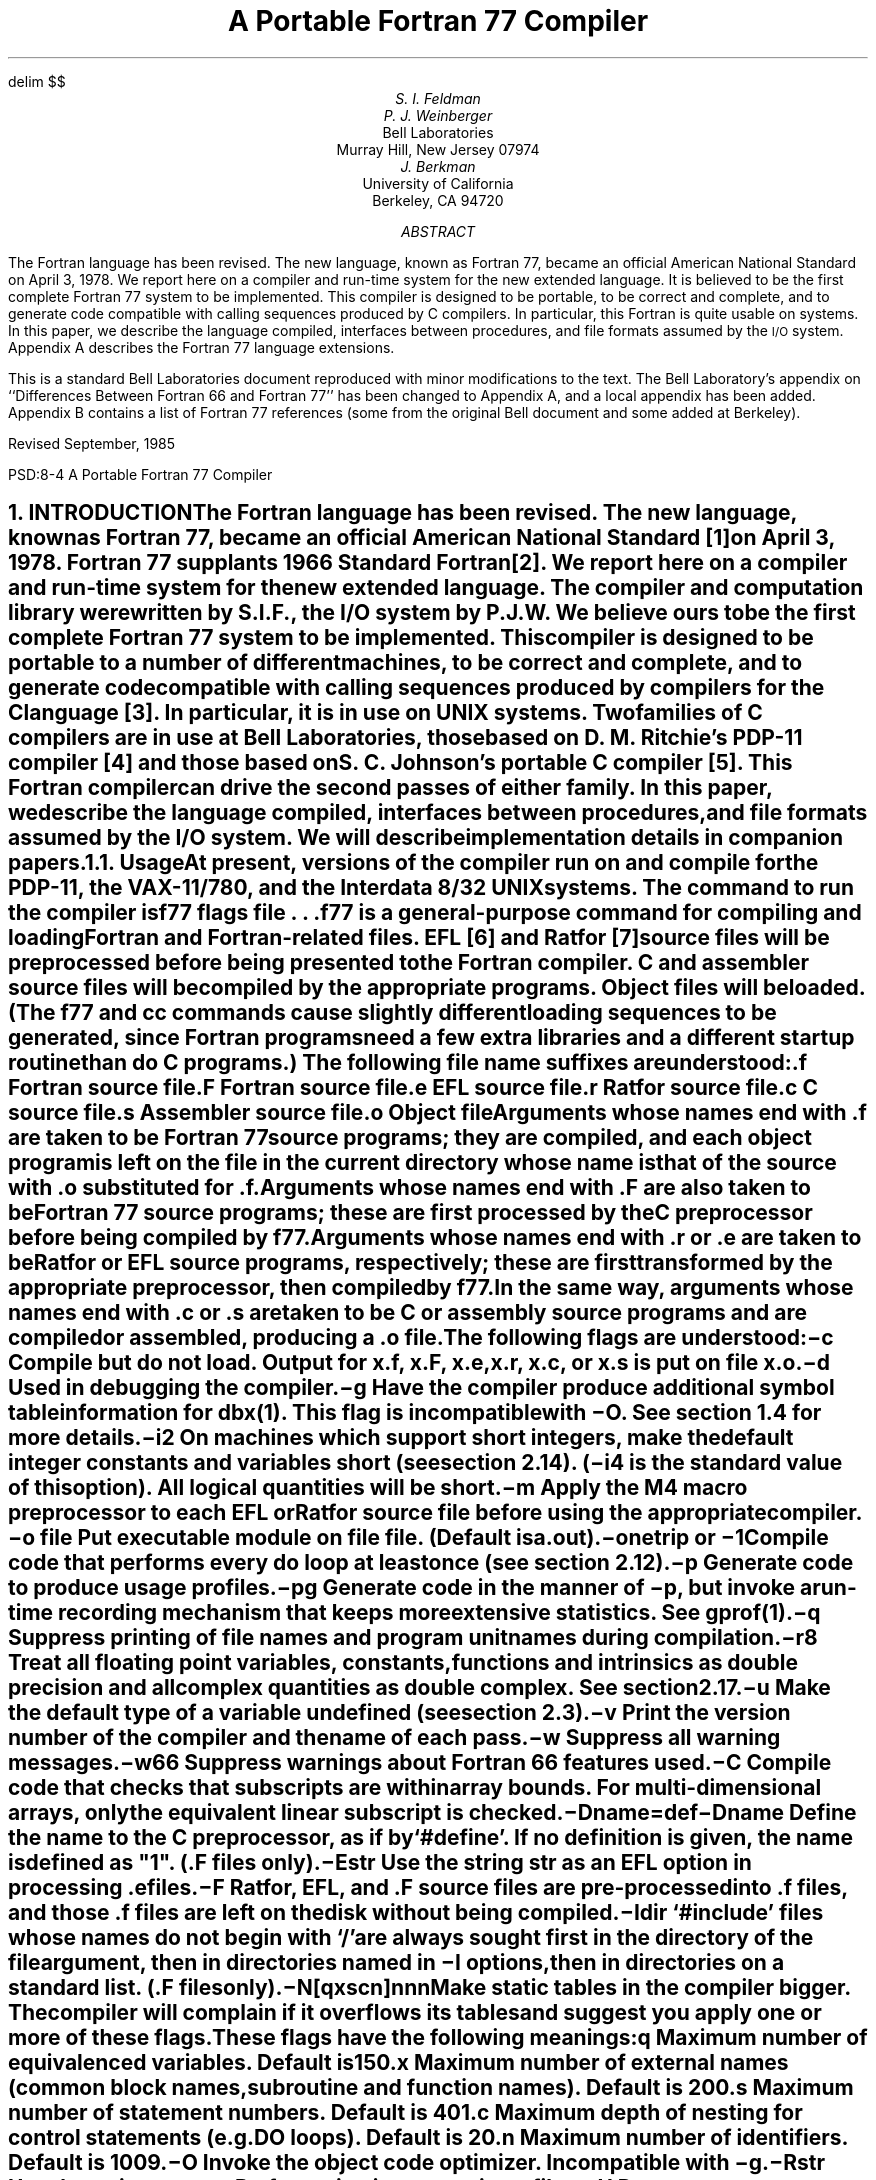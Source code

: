 .\" Copyright (c) 1985 The Regents of the University of California.
.\" All rights reserved.
.\"
.\" %sccs.include.redist.man%
.\"
.\"	@(#)f77.ms	5.7 (Berkeley) %G%
.\"
.rm CM
.hw name-list
.de XX
.ne 3
.sp .3
.ti -0.8i
.ta 0.8i
\\$1	\c
..
.\"
.\"	Nh macro - same as NH but also saves heading for table of contents
.\"	Nh usage: Nh level string, e.g.:  .Nh 2 "Short Integers"
.de Nh
.NH \\$1
\\$2
.XS
.if '2'\\$1' .ti .25i
.if '3'\\$1' .ti .5i
\\*(SN \\$2
.XE
.IP
..
.EQ
delim $$
.EN
.ND ""
.\".RP
.TL
A Portable Fortran 77 Compiler
.AU
S. I. Feldman
.AU
P. J. Weinberger
.AI
Bell Laboratories
Murray Hill, New Jersey 07974
.AU
J. Berkman
.AI
University of California
Berkeley, CA 94720
.AB
The Fortran language has been revised.
The new language, known as\p
Fortran 77,
became an official American National Standard on April 3, 1978.
We report here on a compiler and run-time system for the new extended language.
It is believed to be the first complete Fortran 77 system to be implemented.
This compiler is designed to be portable,
to be correct and complete,
and to generate code compatible with calling sequences produced by C compilers.
In particular, this Fortran is quite usable on
.UX
systems.
In this paper, we describe the language compiled,
interfaces between procedures,
and file formats assumed by the \s-1I/O\s0 system.
Appendix A describes the Fortran 77 language extensions.
.PP
This is a standard Bell Laboratories
document reproduced with minor modifications
to the text.
The Bell Laboratory's appendix
on ``Differences Between Fortran 66 and Fortran 77''
has been changed to Appendix A,
and a local appendix has been added.
Appendix B contains
a list of Fortran 77 references
(some from the original Bell document
and some added at Berkeley).
.sp 2
.LP
Revised September, 1985
.AE
.LP
.CS 9 10 19 0 0 8
.\" the Table of Contents uses pages 2 and 3,
.\" hence the document begins at page 4.
.pn 4
.EH 'PSD:8-%''A Portable Fortran 77 Compiler'
.OH 'A Portable Fortran 77 Compiler''PSD:8-%'
.bp
.NH 0
INTRODUCTION
.XS
\*(SN Introduction
.XE
.LP
The Fortran language has been revised.
The new language, known as Fortran 77,
became an official American National Standard [1] on April 3, 1978.
Fortran 77 supplants 1966 Standard Fortran [2].
We report here on a compiler and run-time system for the new extended language.
The compiler and computation library were written by S.I.F., the \s-1I/O\s0 system by P.J.W.
We believe ours to be the first complete Fortran 77 system to be implemented.
This compiler is designed to be portable to a number of different machines,
to be correct and complete,
and to generate code compatible with calling sequences produced
by compilers for the C language [3].
In particular,
it is in use on
\s-1UNIX\s0
systems.
Two families of C compilers are in use at Bell Laboratories,
those based on D. M. Ritchie's \s-1PDP-11\s0 compiler [4]
and those based on S. C. Johnson's portable C compiler [5].
This Fortran compiler can drive the second passes of either family.
In this paper, we describe the language compiled,
interfaces between procedures,
and file formats assumed by the \s-1I/O\s0 system.
We will describe implementation details in companion papers.
.Nh 2 Usage
At present, versions of the compiler run on and compile
for the \s-1PDP-11\s0,
the \s-1VAX-11/780\s0,
and the Interdata 8/32
\s-1UNIX\s0
systems.
The command to run the compiler is
.DS
f\|77  \fIflags  file . . .\fR
.DE
.B f\|77
is a general-purpose command for compiling and loading Fortran and Fortran-related files.
\s-1EFL\s0 [6] and Ratfor [7] source files will be preprocessed before being presented to the Fortran compiler.
C and assembler source files will be compiled by the appropriate programs.
Object files will be loaded.
(The
.B f\|77
and
.B cc
commands cause slightly different loading sequences to be generated,
since Fortran programs need a few extra libraries and a different startup routine
than do C programs.)
The following file name suffixes are understood:
.DS 
 \f3.f\f1	Fortran source file
 \f3.F\f1	Fortran source file
 \f3.e\f1	\s-1EFL\s0 source file
 \f3.r\f1	Ratfor source file
 \f3.c\f1	C source file
 \f3.s\f1	Assembler source file
 \f3.o\f1	Object file
.DE
.IP
Arguments whose names end with \f3.f\f1 are taken to be
Fortran 77 source programs;
they are compiled, and
each object program is left on the file in the current directory
whose name is that of the source with \f3.o\f1 substituted
for \f3.f\f1.
.IP
Arguments whose names end with \f3.F\f1
are also taken to be Fortran 77 source programs; these are first
processed by the C preprocessor before being compiled by \fBf77\fP.
.IP
Arguments whose names end with \f3.r\f1 or \f3.e\f1
are taken to be Ratfor or \s-1EFL\s0
source programs, respectively; these are first transformed by the
appropriate preprocessor, then compiled by \fBf77\fP.
.IP
In the same way,
arguments whose names end 
with \f3.c\f1 or \f3.s\f1
are taken to be C or assembly source programs
and are compiled or assembled, producing a \f3.o\f1 file.
.IP
The following flags are understood:
.in +0.8i
.XX \(mi\f3c\f1
Compile but do not load.
Output for
.B x.f ,
.B x.F ,
.B x.e ,
.B x.r ,
.B x.c ,
or
.B x.s
is put on file
.B x.o .
.XX \(mi\f3d\f1
Used in debugging the compiler.
.XX \(mi\f3g\f1
Have the compiler produce additional
symbol table information for \fIdbx(1)\fR.
This flag is incompatible with \(mi\f3O\f1.
See section 1.4 for more details.
.XX \(mi\f3i2\f1
On machines which support short integers,
make the default integer constants and variables short
(see section 2.14).
(\fB\(mii4\fR is the standard value of this option).  
All logical quantities will be short.
.XX \(mi\f3m\f1
Apply the M4 macro preprocessor
to each \s-1EFL\s0 or Ratfor source file
before using the appropriate compiler.
.XX "\(mi\f3o\f1 \fIfile\fR"
Put executable module on file
.I file .
(Default is \fBa.out\fR).
.ne 6
.XX \(mi\f3onetrip\f1\ or\ \(mi\f31\f1
.br
Compile code that performs every
.B do
loop at least once
(see section 2.12).
.XX \(mi\f3p\f1
Generate code to produce usage profiles.
.XX \(mi\f3pg\f1
Generate code in the manner of \fB\(mip\fR, but invoke a run-time
recording mechanism that keeps more extensive statistics.
See
.I gprof (1).
.XX \(mi\f3q\f1
Suppress printing of file names and program unit names during compilation.
.XX \(mi\f3r8\f1
Treat all floating point variables,
constants, functions and intrinsics
as double precision and all complex
quantities as double complex.  See section 2.17.
.XX \(mi\f3u\f1
Make the default type of a variable
.B undefined
(see section 2.3).
.XX \(mi\f3v\f1
Print the version number of the compiler and the name of each pass.
.XX \(mi\f3w\f1
Suppress all warning messages.
.XX \(mi\f3w66\f1
Suppress warnings about Fortran 66 features used.
.XX \(mi\f3C\f1
Compile code that checks that subscripts are within array bounds.
For multi-dimensional arrays, only the equivalent linear subscript is
checked.
.XX \(mi\fBD\fP\fIname=def\fR
.XX \(mi\fBD\fP\fIname\fR
Define the
.I name
to the C preprocessor, as if by `#define'. If no definition is given, the name
is defined as "1". (\fB.F\fR files only).
.XX \(mi\f3E\f1\fIstr\fR
Use the string \fIstr\fR as an
\s-1EFL\s0 option in processing \f3.e\f1 files.
.XX \(mi\f3F\f1
Ratfor, \s-1EFL\s0, and \f3.F\f1 source files
are pre-processed into \f3.f\f1 files,
and those \f3.f\f1 files are left on the disk without being compiled.
.XX \(mi\fBI\fP\fIdir\fR
`#include' files whose names do not begin with `/' are always sought
first in the directory of the \fIfile\fR
argument, then in directories named in \fB\(miI\fR
options, then in directories on a standard list. (\fB.F\fR files only).
.XX \(mi\f3N\f1[\fBqxscn\fR]\fInnn\f1
.br
Make static tables in the compiler bigger. The compiler will complain
if it overflows its tables and suggest you apply one or more of these
flags. These flags have the following meanings:
.RS
.IP \fBq\fP
Maximum number of equivalenced variables. Default is 150.
.IP \fBx\fP
Maximum number of external names (common block names, subroutine and
function names). Default is 200.
.IP \fBs\fP
Maximum number of statement numbers. Default is 401.
.IP \fBc\fP
Maximum depth of nesting for control statements (e.g. DO loops). Default is
20.
.IP \fBn\fP
Maximum number of identifiers. Default is 1009.
.RE
.XX \(mi\f3O\f1
Invoke the object code optimizer.
Incompatible with \(mi\f3g\f1.
.XX \(mi\f3R\f1\fIstr\fR
Use the string \fIstr\fR as a Ratfor option
in processing \f3.r\f1 files.
.XX \(mi\f3U\f1
Do not convert upper case letters to lower case.
The default is to convert Fortran programs to lower case
except within character string constants.
.XX \(mi\f3S\f1
Generate assembler output for each source file, but do not assemble it.
Assembler output for a source file
.B x.f ,
.B x.F ,
.B x.e ,
.B x.r ,
or
.B x.c
is put on file
.B x.s .
.in -0.8i
.IP
Other flags,
all library names (arguments beginning \fB\(mil\fR),
and any names not ending with one of the understood suffixes are passed
to the loader.
.Nh 2 Documentation\ Conventions
In running text, we write Fortran keywords and other literal strings in boldface lower case.
Examples will be presented in lightface lower case.
Names representing a class of values will be printed in italics.
.Nh 2 Implementation\ Strategy
The compiler and library are written entirely in C.
The compiler  generates C compiler intermediate code.
Since there are C compilers running on a variety of machines,
relatively small changes will make this Fortran compiler generate code for any of them.
Furthermore, this approach guarantees that the resulting programs are compatible with C usage.
The runtime computational library is complete.
The runtime \s-1I/O\s0 library makes use of D. M. Ritchie's Standard C \s-1I/O\s0 package [8]
for transferring data.
With the few exceptions described below, only documented calls are used,
so it should be relatively easy to modify to run on other operating
systems.
.Nh 2 Debugging\ Aids
A memory image is sometimes
written to a file \fBcore\fP in the current directory
upon abnormal termination for errors caught by the \fBf77\fP libraries,
user calls to \fBabort\fP, and certain signals (see \fBsigvec\fP\|(2)
in the \fI\s-1UNIX\s0 Programmer's Manual\fP).
\fBCore\fP is normally created only if
the \fB\(mig\fP flag was specified to \fBf77\fP during loading.\(dg
.FS
\(dgSpecify \fB\(mig\fP when loading with \fBcc\fP or \fBf77\fP;
specify \fB\(milg\fP as a library
when using \fBld\fP directly.
.FE
The source-level debugger
.I dbx (1)
may be used with the executable and the
.B core
file to examine the image and
determine what went wrong.
.IP
In the event that it is necessary to override this default behavior,
the user may set the environment variable \fBf77_dump_flag\fP.
If \fBf77_dump_flag\fP is set to a value beginning
with \fBn\fP, a \fBcore\fP file is not produced regardless of whether
\fB\(mig\fP was specified at compile time,
and if the value begins with \fBy\fP,
dumps are produced even if \fB\(mig\fP was not specified.
.NH 1
LANGUAGE EXTENSIONS
.XS
\*(SN Language Extensions
.XE
.LP
Fortran 77 includes almost all of Fortran 66 as a subset.
We describe the differences briefly in Appendix A.
The most important additions are a character string data type,
file-oriented input/output statements, and random access \s-1I/O\s0.
Also, the language has been cleaned up considerably.
.LP
In addition to implementing the language specified in the new Standard,
our compiler implements a few extensions described in this section.
Most are useful additions to the language.
The remainder are extensions
to make it easier to communicate with C procedures
or to permit compilation of
old (1966 Standard) programs.
.Nh 2 Double\ Complex\ Data\ Type
The new type
.B "double complex"
is defined.
Each datum is represented by a pair of double precision real values.
The statements
.DS
z1 = ( 0.1d0, 0.2d0 )
z2 = dcmplx( dx, dy )
.DE
assign double complex values to \fBz1\fP and \fBz2\fP.
The double precision values which constitute the double complex
value may be isolated by using \fBdreal\fP or \fBdble\fP for the
real part and \fBimag\fP or \fBdimag\fP for the
imaginary part.
To compute the double complex conjugate of a double complex value,
use \fBconjg\fP or \fBdconjg\fP.
The other \fBdouble complex\fP intrinsic functions may be
accessed using their generic names or specific names.
The generic names are: \fBabs\fP, \fBsqrt\fP, \fBexp\fP,
\fBlog\fP, \fBsin\fP, and \fBcos\fP.
The specific names are the same as the generic names preceded by
either \fBcd\fP or \fBz\fP, e.g. you may code \fBsqrt\fP,
\fBzsqrt\fP or \fBcdsqrt\fP to compute the square root of a double
complex value.
.Nh 2 Internal\ Files
The Fortran 77 standard introduces ``internal files'' (memory arrays), but
restricts their use to formatted sequential \s-1I/O\s0 statements.
Our \s-1I/O\s0 system also permits internal files to be used
in formatted direct reads and writes and list directed sequential read and
writes.
.Nh 2 Implicit\ Undefined\ Statement
Fortran 66 has a fixed rule that the type of a variable that does not appear in a type statement
is
.B integer
if its first letter is
\fBi, j, k, l, m\fR or \fBn\fR,
and
.B real
otherwise.
Fortran 77 has an
.B implicit
statement for overriding this rule.
As an aid to good programming practice, we permit an additional type,
.B undefined.
The statement
.DS
implicit undefined(a-z)
.DE
turns off the automatic data typing mechanism,
and the compiler will issue a diagnostic for each variable that is used but does
not appear in a type statement.
Specifying the
.B \(miu
compiler flag is equivalent to beginning each procedure with this statement.
.Nh 2 Recursion
Procedures may call themselves,
directly or through a chain of other procedures.
Since Fortran variables are by default
.B static ,
it is often necessary to use the
.B automatic
storage extension to prevent unexpected results
from recursive functions.
.Nh 2 Automatic\ Storage
Two new keywords are recognized,
.B static
and
.B automatic.
These keywords may appear as ``types'' in type statements and in
.B implicit
statements.
Local variables are static by default;
there is only one instance of the variable.
For variables declared
.B automatic,
there is a separate instance of the variable for each
invocation of the procedure.
Automatic variables may not appear in
.B equivalence,
.B data,
or
.B save
statements.
Neither type of variable is guaranteed to retain its value between
calls to a subprogram (see the \fBsave\fP statement in Appendix A).
.Nh 2 Source\ Input\ Format
The Standard expects input to the compiler to be in 72-column format:
except in comment lines,
the first five characters are the statement number, the next is the continuation character,
and the next 66 are the body of the line.
(If there are fewer than 72 characters on a line, the compiler pads it with blanks;
characters after the seventy-second are ignored.)
.IP
In order to make it easier to type Fortran programs,
our compiler also accepts input in variable length lines.
An ampersand ``&'' in the first position of a line indicates a continuation
line; the remaining characters form the body of the line.
A tab character in one of the first six positions of a line signals the
end of the statement number and continuation part of the line;
the remaining characters form the body of the line.
A tab elsewhere on the line is treated as another kind of blank by the
compiler.
.IP
In the Standard, there are only 26 letters \(em Fortran is a one-case language.
Consistent with ordinary
\s-1UNIX\s0
system usage, our compiler expects lower case input.
By default, the compiler converts all upper case characters to lower case except those inside character constants.
However, if the
.B \(miU
compiler flag is specified, upper case letters are not transformed.
In this mode, it is possible to specify external names with upper case letters in them,
and to have distinct variables differing only in case.
If \(mi\f3U\f1 is specified, 
keywords will only be recognized in lower case.
.Nh 2 Include\ Statement
The statement
.DS
include \(fmstuff\|\(fm
.DE
is replaced by the contents of the file
.B stuff ;
.B include
statements may be nested to a reasonable depth, currently ten.
.Nh 2 Binary\ Initialization\ Constants
A variable may be initialized in a
.B data
statement
by a binary constant, denoted by a letter followed by a quoted string.
If the letter is \fBb\fR, the string is binary, and only zeroes and ones are permitted.
If the letter is \fBo\fR, the string is octal, with digits \fB0\(mi7\fR.
If the letter is \fBz\fR or \fBx\fR, the string is hexadecimal, with digits \fB0\(mi9\fR, \fBa\(mif\fR.
Thus, the statements
.DS
integer a(3)
data a / b\(fm1010\|\(fm, o\(fm12\|\(fm, z\(fma\|\(fm /
.DE
initialize all three elements of
.B a
to ten.
.Nh 2 Character\ Strings
For compatibility with C usage, the following backslash escapes are recognized:
.DS
\f3\en\f1	newline
\f3\et\f1	tab
\f3\eb\f1	backspace
\f3\ef\f1	form feed
\f3\e0\f1	null
\f3\e\(fm\f1	apostrophe (does not terminate a string)
\f3\e"\f1	quotation mark (does not terminate a string)
\f3\e\e\f1	\e
\f3\e\fP\fIx\fR	\fIx\fR,  where \fIx\fR is any other character
.DE
Fortran 77 only has one quoting character, the apostrophe.
Our compiler and \s-1I/O\s0 system recognize
both the apostrophe `` \(fm '' and the double-quote `` " ''.
If a string begins with one variety of quote mark, the other may be embedded within it
without using the repeated quote or backslash escapes.
.IP
Each character string constant appearing outside a
.B data
statement is followed by a
null character to ease communication with C routines.
.Nh 2 Hollerith
Fortran 77 does not have the old Hollerith ``\fIn\fP\|\fBh\fR''
notation,
though the new Standard recommends implementing the old Hollerith feature
in order to improve compatibility with old programs.
In our compiler, Hollerith data may be used in place of character string constants,
and may also be used to initialize non-character variables in
.B data
statements.
.Nh 2 Equivalence\ Statements
As a very special and peculiar case,
Fortran 66 permits an element of a multiply-dimensioned array to be represented by
a singly-subscripted reference in
.B equivalence
statements.
Fortran 77 does not permit this usage, since
subscript lower bounds may now be different from 1.
Our compiler permits single subscripts in
.B equivalence
statements,
under the interpretation that all missing subscripts are equal to 1.
A warning message is printed for each such incomplete subscript.
.Nh 2 One-Trip\ \s-1DO\s0\ Loops
The Fortran 77 Standard requires that the range of a
.B do
loop not be performed
if the initial value is already past the limit value,
as in
.DS
do 10 i = 2, 1
.DE
The 1966 Standard stated that the effect of such a statement was undefined,
but it was common practice that the range of a
.B do
loop would be performed
at least once.
In order to accommodate old programs, though they were in violation of the 1966 Standard,
the
.B \(mionetrip
or
.B \(mi1
compiler flags causes non-standard loops to be generated.
.Nh 2 Commas\ in\ Formatted\ Input
The \s-1I/O\s0 system attempts to be more lenient than the
Standard when it seems worthwhile.
When doing a formatted read of non-character variables,
commas may be used as value separators in the input record,
overriding the field lengths given in the format statement.
Thus,
the format
.DS
(i10, f20.10, i4)
.DE
will read the record
.DS
\(mi345,.05e\(mi3,12
.DE
correctly.
.Nh 2 Short\ Integers
On machines that support halfword integers,
the compiler accepts declarations of type
.B integer\(**2.
(Ordinary integers follow the Fortran rules about occupying the same
space as a real variable; they are assumed to be of C type
.B "long int" ;
halfword integers are of C type
.B "short int" .)
An expression involving only objects of type
.B integer\(**2
is of that type.
Generic functions return short or long integers depending on the actual types of their arguments.
If a procedure is compiled using the
.B \(mii2
flag, all small integer constants will be
of type
.B integer\(**2.
If the precision of an integer-valued intrinsic function is not determined by the generic function rules,
one will be chosen that returns the prevailing length
(\fBinteger\(**2\fR when the \fB\(mii2\fR command flag is in effect).
When the
.B \(mii2
option is in effect, all quantities of type
.B logical
will be short.
Note that these short integer and logical quantities do not obey the standard rules for storage association.
.Nh 2 Additional\ Intrinsic\ Functions
This compiler supports all of the
intrinsic functions specified in the Fortran 77 Standard.
In addition, there are built-in functions
for performing bitwise logical and boolean operations on
integer and logical values
(\fBor\fR, \fBand\fR, \fBxor\fR, \fBnot\fR, \fBlshift\fP, and \fBrshift\fP),
and intrinsic functions for \fBdouble complex\fP values (see section 2.1).
The \fBf77\fP library contains many other functions, such as accessing
the \s-1UNIX\s0 command arguments (\fBgetarg\fR and \fBiargc\fR)
and environment (\fBgetenv\fR).
See \fBintro\fP(3f) and \fBbit\fP(3f) in the \fI\s-1UNIX\s0
Programmer's Manual\fP
for more information.
.Nh 2 Namelist\ \s-1I/O\s0
Namelist \s-1I/O\s0 provides an easy way to input and output information without
formats.
Although not part of the standard, namelist \s-1I/O\s0 was part of many
Fortran 66 systems and is a common extension to Fortran 77 systems.
.IP
Variables and arrays to be used in namelist \s-1I/O\s0 are declared as part of
a namelist in a \fBnamelist\fP statement, e.g.:
.DS
	character str\(**12
	logical flags(20)
	complex c(2)
	real arr1(2,3), arr2(0:3,4)
	namelist /basic/  arr1, arr2, key, str, c /flglst/ key, flags
.DE
This defines two namelists: list \fBbasic\fP consists of variables
\fBkey\fP and \fBstr\fP and arrays \fBarr1\fP, \fBarr2\fP,
and \fBc\fP; list \fBflglst\fP consists of variable \fBkey\fP and
array \fBflags\fP.
A namelist can include variables and arrays of any type, and
a variable or array may be in several different namelists.
However dummy arguments and array elements may not be in a namelist.
A namelist name may be used in external sequential \fBread\fP, \fBwrite\fP
and \fBprint\fP statements wherever a format could be used.
.IP
In a namelist \fBread\fP, column one of each data record is ignored.
The data begins with an ampersand in column 2 followed by
the namelist name and a blank.
Then there is a sequence of value assignments separated by commas
and finally an ``&end''.
A simple example of input data corresponding to namelist \fBbasic\fP is:
.DS
\ &basic key=5, str=\(fmhi there\(fm &end
.DE
.EQ
delim off
.EN
For compatibility with other systems, dollar signs
may be used instead of the ampersands:
.DS
\ $basic key=5, str=\(fmhi there\(fm $end
.DE
.IP
.EQ
delim $$
.EN
A value assignment in the data record must be one of three forms.
The simplest is a variable name followed by an equal sign
followed by a data value which is assigned to that variable,
e.g. ``key=5''.
The second form consists of an array name followed by ``=''
followed by one or more values to be assigned to the array,
e.g.:
.DS
c=(1.1,\-2.9),(\-1.8e+10,14.0e\-3)
.DE
assigns values to c(1) and c(2) in the complex array c.
.IP
As in other \fBread\fP statements, values are assigned in the order of the
array in memory, i.e. column-major order for two dimensional arrays.
Multiple copies of a value may be represented by a repetition count
followed by an asterisk followed by the value; e.g. ``3*55.4'' is the
same as ``55.4, 55.4, 55.4''.
It is an error to specify more values than the array can hold;
if less are specified, only that number of elements of the array
are changed.
The third form of a value assignment is a subscripted variable
name followed by ``='' followed by a value or values,
e.g.: ``arr2(0,4)=15.2''.
Only integer constant subscripts may be used.
The correct number of subscripts must be used and the subscripts
must be legal.
This form is the same as the form with an array name except the
array is filled starting at the named element.
.IP
In all three forms, the variable or array name must be declared
in the namelist.  The form of the data values is the same as in
list directed input except that in namelist \s-1I/O\s0,
character strings in the data must be enclosed in apostrophes or
double quotes, and
repetition counts must be followed by data values.
.IP
One use of namelist input is to read in a list of options or flags.
For example:
.DS
	logical flags(14)
	namelist /pars/ flags, iters, xlow, xhigh, xinc
	data flags/14*.false./

10	read(5,pars,end=900)
	print pars
	call calc( xlow, xhigh, xinc, flags, iters )
	go to 10
900	continue
	end
.DE
could be run with the following data (each record begins with a space):
.DS
\ &pars iters=10, xlow=0.0, xhigh=1.0, xinc=0.1 &end
\ &pars xinc=0.2,
\ \ \ flags(2)=2*.true., flags(8)=.true. &end
\ &pars xlow=2.0, xhigh=8.0 &end
.DE
The program reads parameters for the run from the first data set
and computes using them.
Then it loops and each successive set of namelist input data
specifies only those data items which need to be changed.
Note the second data set sets the $2 sup nd$, $3 sup rd$,
and $8 sup th$ elements in the array \fBflags\fP to \fB.true.\fP.
.IP
When a namelist name is used in a \fBwrite\fP or \fBprint\fP statement,
all the values in the namelist are output together with their names.
For example the \fBprint\fP in the program above prints the following:
.DS
\ &pars  flags=  f,  f,  f,  f,  f,  f,  f,  f,  f,  f,  f,  f,  f,  f, iters=
\   10, xlow=  0., xhigh=   1.00000, xinc=  0.100000
\ &end
\ &pars  flags=  f,  t,  t,  f,  f,  f,  f,  t,  f,  f,  f,  f,  f,  f, iters=
\   10, xlow=  0., xhigh=   1.00000, xinc=  0.200000
\ &end
\ &pars  flags=  f,  t,  t,  f,  f,  f,  f,  t,  f,  f,  f,  f,  f,  f, iters=
\   10, xlow=   2.00000, xhigh=   8.00000, xinc=  0.200000
\ &end
.DE
.IP
Each line begins with a space so that namelist output can be used as input to 
a namelist \fBread\fP.
The default is to use ampersands in namelist \fBprint\fP and
\fBwrite\fP.
However, dollar signs will be used if the last preceding namelist \fBread\fP
data set used dollar signs.
The character to be used is stored as the first character of the common
block \fBnamelistkey\fP.
.Nh 2 Automatic\ Precision\ Increase
The \(mi\fBr8\fP flag allows a user to run a program with increased
precision without changing any of the program source,
i.e. it allows a user to take a program coded in
single precision and compile and execute it as if it had
been coded in double precision.
The option extends the precision of all single precision real
and complex constants, variables, external functions, and intrinsic functions.
For example, the source:
.DS
	implicit complex(c)
	real last
	intrinsic sin, csin
	data last/0.3/

	x = 0.1
	y = sqrt(x)+sqrt(last)
	c1 = (0.1,0.2)
	c2 = sqrt(c1)
	x = real(i)
	y = aimag(c1)
	call fun(sin,csin)
.DE
is compiled under this flag as if it had been written as:
.DS
	implicit double precision (a-b,d-h,o-z), double complex(c)
	double precision last
	intrinsic dsin, cdsin
	data last/0.3d0/

	x = 0.1d0
	y = sqrt(x)+sqrt(last)
	c1 = (0.1d0,0.2d0)
	c2 = sqrt(c1)
	x = dreal(i)
	y = dimag(c1)
	call fun(dsin,cdsin)
.DE
When the \(mi\fBr8\f flag is invoked,
the calls using the generic name \fBsqrt\fP will refer to a different
specific function since the types of the arguments have changed.
This option extends the precision of all single precision \fBreal\fP
and \fBcomplex\fP variables and functions,
including those declared \fBreal\(**4\fP and \fBcomplex\(**8\fP.
.IP
In order to successfully use this flag to increase precision,
the entire program including
all the subroutines and functions it calls must be recompiled.
Programs which use dynamic memory allocation or
use equivalence or common statements to associate variables of different types
may have to be changed by hand.
Similar caveats apply to the sizes of records
in unformatted \s-1I/O\s0.
.Nh 2 Characters\ and\ Integers
A character constant of integer length or less
may be assigned to an integer variable.
Individual bytes are packed into
the integer in the native byte order.
The character constant is padded with blanks
to the width of the integer during the assignment.
Use of this feature is deprecated;
it is intended only as a porting aid
for extended Fortran 66 programs.
Note that the intrinsic
.B ichar
function behaves as the standard requires,
converting only single bytes to integers.
.NH 1
VIOLATIONS OF THE STANDARD
.XS
\*(SN Violations of the Standard
.XE
.LP
We know only a few ways in which our Fortran system violates the new standard:
.Nh 2 Double\ Precision\ Alignment
The Fortran Standards (both 1966 and 1977)
permit
.B common
or
.B equivalence
statements to force a double precision quantity onto an odd word boundary,
as in the following example:
.DS I
real a(4)
double precision b,c
.sp .5
equivalence (a(1),b), (a(4),c)
.DE
Some machines (e.g., Honeywell 6000, \s-1IBM 360\s0) require that double precision quantities be on double word boundaries;
other machines (e.g., \s-1IBM 370\s0), run inefficiently if this alignment rule is not observed.
It is possible to tell which equivalenced and common variables suffer from a forced odd
alignment, but every double precision argument would have to be assumed on a bad boundary.
To load such a quantity on some machines,
it would be necessary to use separate operations to move the upper and lower halves
into the halves of an aligned temporary, then to load that double precision temporary; the reverse would be
needed to store a result.
We have chosen to require that all double precision real and complex quantities
fall on even word boundaries on machines with corresponding hardware requirements,
and to issue a diagnostic if the source code demands a violation of the rule.
.Nh 2 Dummy\ Procedure\ Arguments
If any argument of a procedure is of type character,
all dummy procedure arguments of that procedure must be declared
in an
.B external
statement.
This requirement arises as a subtle corollary of the way we represent character string arguments
and of the one-pass nature of the compiler.
A warning is printed if a dummy procedure is not declared
.B external.
Code is correct if there are no
.B character
arguments.
.Nh 2 T\ and\ TL\ Formats
The implementation of the
.B t
(absolute tab)
and
.B tl
(leftward tab)
format codes
is defective.
These codes allow rereading or rewriting part of the
record which has already been processed
(section 6.3.2 in Appendix A).
The implementation uses seeks,
so if the unit is not one which allows seeks,
such as a terminal,
the program is in error.
A benefit of the implementation chosen is
that there is no upper limit on the length of
a record,
nor is it necessary to predeclare any record
lengths except where specifically required
by Fortran or the operating system.
.Nh 2 Carriage\ Control
The Standard leaves as implementation dependent which logical unit(s)
are treated as ``printer'' files.
In this implementation there is no printer file and
thus by default, no carriage control is recognized on formatted output.
This can be changed using \fBform=\|\(fmprint\|\(fm\fP in the
\fBopen\fP statement
for a unit, or by using the \fBfpr\fP(1) filter for output; see [9].
.Nh 2 Assigned\ Goto
The optional
.I list
associated with an assigned
.B goto
statement is not checked against the actual assigned value during execution.
.NH 1
INTER-PROCEDURE INTERFACE
.XS
\*(SN Inter-Procedure Interface
.XE
.LP
To be able to write C procedures that call or are called by Fortran procedures,
it is necessary to know the conventions for procedure names,
data representation,
return values,
and argument lists that the compiled code obeys.
.Nh 2 Procedure\ Names
On
\s-1UNIX\s0
systems,
the name of a common block or a Fortran procedure
has an underscore appended to it by the compiler
to distinguish it from a C procedure or external variable
with the same user-assigned name.
Fortran built-in procedure names have embedded underscores to avoid clashes
with user-assigned subroutine names.
.Nh 2 Data\ Representations
The following is a table of
corresponding Fortran and C declarations:
.KS
.TS
center;
l l
l l.
.B
Fortran	C
.R
.sp .5
integer\(**2 x	short int x;
integer x	long int x;
logical x	long int x;
real x	float x;
double precision x	double x;
complex x	struct { float r, i; } x;
double complex x	struct { double dr, di; } x;
character\(**6 x	char x[6];
.TE
.KE
(By the rules of Fortran,
.B integer,
.B logical,
and
.B real
data occupy the same amount of memory.)
.Nh 2 Arrays
The first element of a C array always has subscript zero,
while Fortran arrays begin at 1 by default.
Fortran arrays are stored in column-major order in contiguous storage,
C arrays are stored in row-major order.
Many mathematical libraries have subroutines which transpose a two dimensional
matrix, e.g. \fBf01crf\fP in the \fB\s-1NAG\s0\fP library and
\fBvtran\fP in the \fB\s-1IMSL\s0\fP library.
These may be used to transpose a two-dimensional array stored in C in row-major
order to Fortran column-major order or vice-versa.
.Nh 2 Return\ Values
A function of type
.B integer,
.B logical,
.B real,
or
.B "double precision"
declared as a C function returns the corresponding type.
A
.B complex
or
.B "double complex"
function is equivalent to a C routine
with an additional
initial argument that points to the place where the return value is to be stored.
Thus,
.DS
complex function f( . . . )
.DE
is equivalent to
.DS
f_(temp, . . .)
struct { float r, i; } \(**temp;
 . . .
.DE
A character-valued function is equivalent to a C routine with
two extra initial arguments:  a data address and a length.
Thus,
.DS
character\(**15 function g( . . . )
.DE
is equivalent to
.DS
g_(result, length, . . .)
char result[ ];
long int length;
 . . .
.DE
and could be invoked in C by
.DS
char chars[15];
 . . .
g_(chars, 15L, . . . );
.DE
Subroutines are invoked as if they were \fBinteger\fR-valued functions
whose value specifies which alternate return to use.
Alternate return arguments (statement labels) are not passed to the function,
but are used to do an indexed branch in the calling procedure.
(If the subroutine has no entry points with alternate return arguments,
the returned value is undefined.)
The statement
.DS
call nret(\(**1, \(**2, \(**3)
.DE
is treated exactly as if it were the computed
.B goto
.DS
goto (1, 2, 3),  nret( )
.DE
.Nh 2 Argument\ Lists
All Fortran arguments are passed by address.
In addition,
for every argument that is of type character or
that is a dummy procedure,
an argument giving the length of the value is passed.
(The string lengths are
.B "long int"
quantities passed by value.)
The order of arguments is then:
.DS
Extra arguments for complex and character functions
Address for each datum or function
A \fBlong int\fR for each character or procedure argument
.DE
Thus, the call in
.DS
external f
character\(**7 s
integer b(3)
 . . .
call sam(f, b(2), s)
.DE
is equivalent to that in
.DS
int f();
char s[7];
long int b[3];
 . . .
sam_(f, &b[1], s, 0L, 7L);
.DE
.Nh 2 System\ Interface
To run a Fortran program, the system invokes a small C program which
first initializes signal handling, then calls \fBf_init\fP to initialize
the Fortran \s-1I/O\s0 library, then calls your Fortran main program,
and then calls \fBf_exit\fP to close any Fortran files opened.
.IP
\fBf_init\fP initializes Fortran units 0, 5, and 6 to standard error,
standard input, and standard output respectively.
It also calls \fBsetlinebuf\fP to initiate line buffering 
of standard error.
If you are using Fortran subroutines which may do \s-1I/O\s0
and you have a C main program,
call \fBf_init\fP before calling the Fortran subroutines.
Otherwise, Fortran units 0, 5, and 6 will be connected to files
\fBfort.0\fP, \fBfort.5\fP, and \fBfort.6\fP,
and error messages from the \fBf77\fP libraries will be written
to \fBfort.0\fP instead of to standard error.
If your C program terminates by calling the C function \fBexit\fP,
all files are automatically closed.
If there are Fortran scratch files to be deleted, first call \fBf_exit\fP.
\fBF_init\fP and \fBf_exit\fP do not have any arguments.
.IP
The \fB\(mid\fP flag will show what libraries are used in loading Fortran
programs.
.NH 1
FILE FORMATS
.XS
\*(SN File Formats
.XE
.Nh 2 Structure\ of\ Fortran\ Files
Fortran requires four kinds of external files:
sequential formatted and unformatted,
and direct formatted and unformatted.
On
\s-1UNIX\s0
systems,
these are all implemented as ordinary files
which are assumed to have the proper
internal structure.
.IP
Fortran \s-1I/O\s0 is based on \f2records\f1.
When a direct file is opened in a Fortran program,
the record length of the records must be given,
and this is used by the Fortran \s-1I/O\s0 system to
make the file look as if it is made up of records
of the given length.
In the special case that the record length is given
as 1,
the files are not considered to be divided into records,
but are treated as byte-addressable byte strings;
that is,
as ordinary
\s-1UNIX\s0
file system files.
(A read or write request on such a file keeps consuming bytes until
satisfied, rather than being restricted to a single record.)
.IP
The peculiar requirements on sequential unformatted files
make it unlikely that they will ever be read or written by any means except Fortran \s-1I/O\s0 statements.
Each record is preceded and followed by
an integer containing the record's length in bytes.
.IP
The Fortran \s-1I/O\s0 system breaks sequential formatted files
into records while reading by using each newline
as a record separator.
The result of reading off the end of a record is undefined according to the Standard.
The \s-1I/O\s0 system is permissive and
treats the record as being extended by blanks.
On output,
the \s-1I/O\s0 system will write a newline at the end of each
record.
It is also possible for programs to write newlines
for themselves.
This is an error,
but the only effect will be that the single record
the user thought he wrote will be treated as
more than one record when being read or
backspaced over.
.Nh 2 Portability\ Considerations
The Fortran \s-1I/O\s0 system uses only the facilities of the
standard C \s-1I/O\s0 library,
a widely available and fairly portable package,
with the following two nonstandard features:
the \s-1I/O\s0 system needs to know whether a file
can be used for direct \s-1I/O\s0,
and whether or not it is possible to backspace.
Both of these facilities are implemented
using the
.B fseek
routine,
so there is a routine
.B canseek
which determines if
.B fseek
will have the desired effect.
Also, the
.B inquire
statement provides the user
with the ability to find out if two files are the
same,
and to get the name of an already opened file
in a form which would enable the program to reopen
it.
Therefore there are two routines which
depend on facilities of the operating system
to provide these two services.
In any case,
the \s-1I/O\s0 system
runs on the \s-1PDP-11\s0, \s-1VAX-11/780\s0, and Interdata 8/32
\s-1UNIX\s0
systems.
.Nh 2 Logical\ Units\ and\ Files
Fortran logical unit numbers may be any integer between 0 and 99.
The number of simultaneously open files is currently limited to 48.
.IP
Units 5, 6, and 0 are connected before the program begins to
standard input, standard output, and standard error respectively.
.IP
If an unit is opened explicitly by an \fBopen\fP statement with
a \fBfile=\fP keyword, then the file name is the name from
the \fBopen\fP statement.
Otherwise, the default file name corresponding to unit \fIn\fP is
\fBfort.\fP\fIn\fP.
If there is an environment variable whose name is the same as
the tail of the file name after periods are deleted,
then the contents of that environment variable
are used as the name of the file.
See [9] for details.
.IP
The default connection for all units is for sequential formatted \s-1I/O\s0.
The Standard does not specify where a file which has been explicitly
\fBopen\fRed
for sequential \s-1I/O\s0 is initially positioned.
The \s-1I/O\s0 system will position the file at the beginning.
Therefore a
.B write
will destroy any data already in the file, but a
.B read
will work reasonably.
To position a file to its end,
use a \fBread\fP loop, or the system dependent function \fBfseek\fP.
The preconnected units
0, 5, and 6 are positioned as they come
from the program's parent process.
.bp
.SH
APPENDIX A:  Differences Between Fortran 66 and Fortran 77
.XS
Appendix A.  Differences Between Fortran 66 and Fortran 77
.XE
.LP
The following is a very brief description of the differences
between the 1966 [2] and the 1977 [1] Standard languages.
We assume that the reader is familiar with Fortran 66.
We do not pretend to be complete, precise,
or unbiased,
but plan to describe what we feel are the most important aspects of the new language.
The best current information on the 1977 Standard is in publications of the
\s-1X3J3\s0 Subcommittee of the
American National Standards Institute, and
the \s-1ANSI\s0 X3.9-1978 document, the official description of the language.
The Standard is written in English rather than a meta-language,
but it is forbidding and legalistic.
A number of tutorials and textbooks
are available
(see Appendix B).
.NH 0
Features Deleted from Fortran 66
.XS
\*(SN Features Deleted from Fortran 66
.XE
.Nh 2 Hollerith
All notions of ``Hollerith''
(\fIn\fP\|\fBh\fR)
as data
have been officially removed, although our compiler, like almost all in the foreseeable future,
will continue to support this archaism.
.Nh 2 Extended\ Range\ of\ DO
.IP
In Fortran 66, under a set of very restrictive and rarely-understood conditions, it is permissible
to jump out of the range of a
.B do
loop, then jump back into it.
Extended range has been removed in the Fortran 77 language.
The restrictions are so special, and the implementation of extended range is so unreliable in many compilers,
that this change really counts as no loss.
.NH 1
Program Form
.XS
\*(SN Program Form
.XE
.Nh 2 Blank\ Lines
Completely blank lines are now legal comment lines.
.Nh 2 Program\ and\ Block\ Data\ Statements
A main program may now begin with a statement that gives that program an external name:
.DS
program work
.DE
Block data procedures may also have names.
.DS
block data stuff
.DE
There is now a rule that only
.I one
unnamed
block data procedure may appear in a program.
(This rule is not enforced by our system.)
The Standard does not specify the effect of the program and block data names,
but they are clearly intended to aid conventional loaders.
.Nh 2 ENTRY\ Statement
Multiple entry points are now legal.
Subroutine and function subprograms may have additional entry points,
declared by an
.B entry
statement with an optional argument list.
.DS
entry extra(a, b, c)
.DE
Execution begins at the first statement following the
.B entry
line.
All variable declarations must precede all executable statements in the procedure.
If the procedure begins with a
.B subroutine
statement,
all entry points are subroutine names.
If it begins with a
.B function
statement, each entry is a function entry point,
with type determined by the type declared for the entry name.
If any entry is a character-valued function,
then all entries must be.
In a function, an entry name of the same type as that where control entered
must be assigned a value.
Arguments do not retain their values between calls.
(The ancient trick of calling one entry point with a large number of arguments
to cause the procedure to ``remember'' the locations of those arguments,
then invoking an entry with just a few arguments for later calculation,
is still illegal.
Furthermore, the trick doesn't work in our implementation,
since arguments are not kept in static storage.)
.Nh 2 \s-1DO\s0\ Loops
.B do
variables and range parameters may now be of integer, real, or double precision types.
(The use of floating point
.B do
variables is very dangerous
because of the possibility of unexpected roundoff,
and we strongly recommend against their use.)
The action of the
.B do
statement is now defined for all values of the
.B do
parameters.
The statement
.DS
do 10 i = l, u, d
.DE
performs
$ max (0^,^ left floor ( u - l + d ) / d^ right floor )$
iterations.
The
.B do
variable has a predictable value when exiting a loop:
the value at the time a
.B goto
or
.B return
terminates the loop;
otherwise
the value that failed the limit test.
.Nh 2 Alternate\ Returns
In a
.B subroutine
or subroutine
.B entry
statement,
some of the arguments may be noted by an asterisk, as in
.DS
subroutine s(a, \(**, b, \(**)
.DE
The meaning of the ``alternate returns'' is described
in section 5.2 of Appendix A.
.NH 1
Declarations
.XS
\*(SN Declarations
.XE
.Nh 2 CHARACTER\ Data\ Type
One of the biggest improvements to the language is the addition of a character-string data type.
Local and
common character variables must have a length denoted by a constant expression:
.DS
character\(**17 a, b(3,4)
character\(**(6+3) c
.DE
If the length is omitted entirely, it is assumed equal to 1.
A character string argument may have a constant length,
or the length may be declared to be the same as that of the corresponding actual argument at run time
by a statement like
.DS
character\(**(\(**) a
.DE
(There is an intrinsic function
.B len
that returns the actual length of a character string.)
Character arrays and common blocks containing character variables must be packed:
in an array of character variables, the first character of one element must follow the last character of
the preceding element, without holes.
.Nh 2 IMPLICIT\ Statement
The traditional implied declaration rules still hold:
a variable whose name begins with
\fBi, j, k, l, m,\fR or \fBn\fR is of type
\f3integer\f1;
other variables are of type
.B real,
unless otherwise declared.
This general rule may be overridden with an
.B implicit
statement:
.DS
implicit real(a-c,g), complex(w-z), character\(**(17) (s)
.DE
declares that variables whose name begins with an
\fBa ,b, c,\fR
or
\fBg\fR
are
.B real,
those beginning with
\fBw, x, y,\fR
or
\fBz\fR
are assumed
.B complex,
and so on.
It is still poor practice to depend on implicit typing, but this statement is an industry standard.
.Nh 2 PARAMETER\ Statement
It is now possible to give a constant a symbolic name, as in
.DS
character str\(**(\(**)
parameter (x=17, y=x/3, pi=3.14159d0, str=\(fmhello\(fm)
.DE
The type of each parameter name is governed
by the same implicit and explicit rules as for a variable.
Symbolic names for \fBcharacter\fP constants may be declared with
an implied length ``(\(**)''.
The right side of each equal sign must be a constant expression
(an expression made up of constants, operators, and already defined parameters).
.Nh 2 Array\ Declarations
Arrays may now have as many as seven dimensions.
(Only three were permitted in 1966.)
The lower bound of each dimension may be declared
to be other than 1 by
using a colon.
Furthermore, an adjustable array bound may be an integer expression involving constants,
arguments, and variables in
.B common.
.DS
real a(\(mi5:3, 7, m:n), b(n+1:2\(**n)
.DE
The upper bound on the last dimension of an array argument may be denoted by an asterisk
to indicate that the upper bound is not specified:
.DS
integer a(5, \(**),  b(\(**), c(0:1, \(mi2:\(**)
.DE
.Nh 2 SAVE\ Statement
A little known rule of Fortran 66 is that variables in a procedure do
not necessarily retain their values between invocations of that procedure.
This rule permits overlay and stack implementations for the affected variables.
In Fortran 77, three types of variables automatically keep there values:
variables in blank common,
variables defined in \fBdata\fP statements and never changed, and 
variables in named common blocks which have not become undefined.
At any instant in the execution of a program,
if a named common block is declared neither in the currently executing procedure
nor in any of the procedures in the chain of callers,
all of the variables in that common block become undefined.
Fortran 77 permits one to specify that certain variables and common blocks are
to retain their values between invocations.
The declaration
.DS
save a, /b/, c
.DE
leaves the values of the variables
.B a
and
.B c
and all of the contents of common block
.B b
unaffected by an exit from the procedure.
The simple declaration
.DS
save
.DE
has this effect on all variables and common blocks in the procedure.
A common block must be \fBsave\fRd in every procedure in which it is declared
if the desired effect is to occur.
.Nh 2 INTRINSIC\ Statement
All of the functions specified in the Standard are in a single category,
``intrinsic functions'', rather than being divided into ``intrinsic'' and ``basic external'' functions.
If an intrinsic function is to be passed to another procedure, it must be declared
.B intrinsic.
Declaring it
.B external
(as in Fortran 66) causes a function other than the built-in one to be passed.
.NH 1
Expressions
.XS
\*(SN Expressions
.XE
.Nh 2 Character\ Constants
Character string constants are marked by strings surrounded by apostrophes.
If an apostrophe is to be included in a constant, it is repeated:
.DS
 \(fmabc\(fm
 \(fmain\(fm\(fmt\(fm
.DE
Although null (zero-length) character strings are not allowed in the
standard Fortran, they may be used with \fBf77\fP.
Our compiler has two different quotation marks, `` \(fm '' and `` " ''.
(See section 2.9 in the main text.)
.Nh 2 Concatenation
One new operator has been added,
character string concatenation, marked by a double slash
``//''.
The result of a concatenation
is the string containing the characters
of the left operand followed by the characters of
the right operand.
The character expressions
.DS
 \(fmab\(fm // \(fmcd\(fm
 \(fmabcd\(fm
.DE
are equal.
.IP
Dummy arguments of type character may be declared with implied
lengths:
.DS
subroutine s ( a, b )
character a\(**(\(**), b\(**(\(**)
.DE
Such dummy arguments may be used in concatenations in assign statements:
.DS
s = a // b
.DE
but not in other contexts.  For example:
.DS
if( a // b .eq. \(fmabc\(fm ) key = 1
call sub( a // b )
.DE
are legal statements if ``a'' and ``b'' are dummy arguments
declared with explicit lengths, or if they are not arguments.
These are illegal if they are declared with implied lengths.
.Nh 2 Character\ String\ Assignment
The left and right sides of a character assignment may not share storage.
(The assumed implementation of character assignment is to copy characters from the right to the left side.)
If the left side is longer than the right, it is padded with blanks.
If the left side is shorter than the right, trailing characters are discarded.
Since the two sides of a character assignment must be disjoint, the
following are illegal:
.DS
str = \(fm\ \(fm // str
str = str(2:)
.DE
These are not flagged as errors during compilation or execution,
however the result is undefined.
.Nh 2 Substrings
It is possible to extract a substring of a character variable or character
array element, using the colon notation:
.DS
a(i,\|j) (m:n)
.DE
is the string of $(n-m+1)$ characters beginning at the
$m sup th$ character of the character array element $a sub ij$.
Results are undefined unless $m<=n$.
Substrings may be used on the left sides of assignments and as procedure actual arguments.
.Nh 2 Exponentiation
It is now permissible to raise real quantities to complex powers,
or complex quantities to real or complex powers.
(The principal part of the logarithm is used.)
Also, multiple exponentiation is now defined:
.DS
a\(**\(**b\(**\(**c is equivalent to a \(**\(** (b\(**\(**c)
.DE
.Nh 2 Relaxation\ of\ Restrictions
Mixed mode expressions are now permitted.
(For instance,
it is permissible to combine integer and complex quantities in an expression.)
.IP
Constant expressions are permitted where a constant is allowed,
except in
.B data
statements
and
.B format
statements.
(A constant expression is made up of explicit constants and
\fBparameter\fRs
and the Fortran operators,
except for exponentiation to a floating-point power.)
An adjustable dimension may now be an integer expression involving constants,
arguments, and variables in
.B common.
.IP
Subscripts may now be general integer expressions;
the old
$c v +- c'$
rules have been removed.
.B do
loop bounds may be general integer, real, or double precision expressions.
Computed
.B goto
expressions and \s-1I/O\s0 unit numbers may be general integer expressions.
.NH 1
Executable Statements
.XS
\*(SN Executable Statements
.XE
.Nh 2 IF-THEN-ELSE
At last, the
if-then-else
branching structure has been added to Fortran.
It is called a ``Block If\|''.
A Block If begins with a statement of the form
.DS
if ( . . . ) then
.DE
and ends with an
.DS
end if
.DE
statement.
Two other new statements may appear in a Block If.
There may be several
.DS
else if (. . .) then
.DE
statements,
followed by at most one
.DS
else
.DE
statement.
If the logical expression in the Block If statement is true,
the statements following it up to the next
.B "else if",
.B else,
or
.B "end if"
are executed.
Otherwise, the next
.B "else if"
statement in the group is executed.
If none of the
.B "else if"
conditions are true, control passes to the statements following the
.B else
statement, if any.
(The
.B else
block must follow all
.B "else if"
blocks in a Block If.
Of course, there may be Block Ifs embedded inside of other Block If structures.)
A case construct may be rendered:
.DS
if (s .eq. \(fmab\(fm) then
 . . .
else if (s .eq. \(fmcd\(fm) then
 . . .
else
 . . .
end if
.DE
.Nh 2 Alternate\ Returns
Some of the arguments of a subroutine call may be statement labels preceded by an asterisk, as in:
.DS
call joe(j, \(**10, m, \(**2)
.DE
A
.B return
statement may have an integer expression, such as:
.DS
return k
.DE
If the entry point has
$n$
alternate return (asterisk) arguments
and if $1<=k<=n$, the return is followed by a branch to the corresponding statement label;
otherwise the usual return to the statement following the
.B call
is executed.
.NH 1
Input/Output
.XS
\*(SN Input/Output
.XE
.Nh 2 Format\ Variables
A format may be the value of a character expression (constant or otherwise),
or be stored in a character array, as in:
.DS
write(6, \(fm(i5)\(fm) x
.DE
.Nh 2 END=,\ ERR=,\ and\ IOSTAT=\ Clauses
A
.B read
or
.B write
statement may contain
.B end=,
.B err=,
and
.B iostat=
clauses, as in:
.DS
write(6, 101, err=20, iostat=a(4))
read(5, 101, err=20, end=30, iostat=x)
.DE
Here 5 and 6 are the
.I units
on which the \s-1I/O\s0 is done,
101 is the statement number of the associated format,
20 and 30 are statement numbers,
and
.B a
and
.B x
are integer variables.
If an error occurs during \s-1I/O\s0,
control returns to the program at statement 20.
If the end of the file is reached,
control returns to the program at statement 30.
In any case, the variable referred to in
the
.B iostat=
clause is given a value when
the \s-1I/O\s0 statement finishes.
(Yes, the value is assigned to the name on the right side of the equal sign.)
This value is zero if all went well,
negative for end of file,
and some positive value for errors.
.Nh 2 Formatted\ \s-1I/O\s0
.NH 3
Character Constants
.IP
Character constants in formats are copied literally to the output.
.IP
A format may be specified as a character constant within the
.B read
or
.B write
statement.
.DS
write(6,\|\(fm(i2,\|\(fm\|\(fm isn\|\(fm\|\(fm\|\(fm\|\(fm\|t \|\(fm\|\(fm,i1)\|\(fm) 7, 4
.DE
produces
.DS
 7 isn\|\(fm\|t 4
.DE
In the example above, the format is the character constant
.DS
(i2,\|\(fm isn\|\(fm\|\(fmt \|\(fm,i1)
.DE
and the embedded character constant
.DS
 isn\|\(fmt
.DE
is copied into the output.
.IP
The example could have been written more legibly by taking advantage
of the two types of quote marks.
.DS
write(6,\|\(fm(i2," isn\|\(fm\|\|\(fm\|t ",i1)\|\(fm) 7, 4
.DE
However, the double quote is not standard Fortran 77.
.IP
The standard does not allow reading into character constants or
Hollerith fields.
In order to facilitate running older programs, the Fortran \s-1I/O\s0 library
allows reading into Hollerith fields; however this is a practice to be
avoided.
.NH 3
Positional Editing Codes
.IP
.B t,
.B tl,
.B tr,
and
.B x
codes
control where the
next character is in the record.
\fBtr\fIn\fR
or
\fIn\fBx\fR
specifies that the next character is
$n$ to the right of the current position.
\fBtl\fIn\fR
specifies that the next character is
$n$ to the left of the current position,
allowing parts of the record to be reconsidered.
\fBt\fIn\fR
says that the next character is to be character
number $n$ in the record.
(See section 3.3 in the main text.)
.NH 3
Colon
.IP
A colon in the format terminates the \s-1I/O\s0 operation
if there are no more data items in the \s-1I/O\s0 list,
otherwise it has no effect.
In the fragment
.DS
x=\(fm("hello", :, " there", i4)\(fm
write(6, x) 12
write(6, x)
.DE
the first
.B write
statement prints
.DS
hello there 12
.DE
while the second only prints
.DS
hello
.DE
.NH 3
Optional Plus Signs
.IP
According to the Standard,
each implementation has the option of putting
plus signs in front of non-negative
numeric output.
The
.B sp
format code may be used to make the optional plus
signs actually appear for all subsequent items
while the format is active.
The
.B ss
format code guarantees that the \s-1I/O\s0 system will not
insert the optional plus signs,
and the
.B s
format code restores the default behavior of
the \s-1I/O\s0 system.
(Since we never put out optional plus signs,
.B ss
and
.B s
codes have the same effect in our implementation.)
.NH 3
Blanks on Input
.IP
Blanks in numeric input fields,
other than leading blanks,
will be ignored following a
.B bn
code in a format
statement,
and will be treated as zeros following a
.B bz
code in a format statement.
The default for a unit may be changed by using
the
.B open
statement.
(Blanks are ignored by default.)
.NH 3
Unrepresentable Values
.IP
The Standard requires that if a numeric item
cannot be represented in the form required by a format code,
the output field must be filled with asterisks.
(We think this should have been an option.)
.NH 3
Iw.m
.IP
There is a new integer output code,
\fBi\fIw.m.\fR
It is the same as
\fBi\fIw\fR,
except that there will be at least $m$
digits in the output field,
including,
if necessary,
leading zeros.
The case \fBi\fR$w.0$ is special,
in that if the value being printed is 0,
the output field is
entirely blank.
\fBi\fIw\fB.1\fR
is the same as
\fBi\fIw\fR.
.NH 3
Floating Point
.IP
On input, exponents may start with the letter
\fBE, D, e, \fRor \fBd.\fR
All have the same meaning.
On output we always use \fBe\fR or \fBd\fR.
The
.B e
and
.B d
format codes also have identical meanings.
A leading zero before the decimal point in
.B e
output
without a scale factor is optional with the
implementation.
There is a
\fBg\fIw.d\fR
format code which is the same as
\fBe\fIw.d\fR
and
\fBf\fIw.d\fR
on input,
but which chooses
.B f
or
.B e
formats for output depending
on the size of the number and of $d$.
.NH 3
``A'' Format Code
.IP
The
.B a
code is used for character data.
\fBa\fIw\fR
uses a field width of $w$,
while a plain
.B a
uses the length of the internal character item.
.Nh 2 Standard\ Units
There are default formatted input and output units.
The statement
.DS
read 10, a, b
.DE
reads from the standard unit using format statement 10.
The default unit may be explicitly specified by an asterisk, as in
.DS
read(\(**, 10) a, b
.DE
Similarly, the standard output unit is specified by a
.B print
statement or an asterisk unit:
.DS
print 10
write(\(**, 10)
.DE
.Nh 2 List-Directed\ \s-1I/O\s0
List-directed \s-1I/O\s0 is a
kind of free form input for sequential \s-1I/O\s0.
It is invoked by using an asterisk as the
format identifier, as in
.DS
read(6, \(**) a,b,c
.DE
.IP
On input,
values are separated by strings of blanks
and possibly a comma.
On \s-1UNIX\s0, tabs may be used
interchangeably with blanks as separators.
Values,
except for character strings,
cannot contain blanks.
End of record counts as a blank,
except in character strings,
where it is ignored.
Complex constants are given as two real constants
separated by a comma and enclosed in parentheses.
A null input field,
such as between two consecutive commas,
means the corresponding variable in the
\s-1I/O\s0 list is not changed.
Values may be preceded by repetition counts,
as in
.DS
4\(**(3.,2.)  2\(**, 4\(**\|\(fm\|hello\|\(fm
.DE
which stands for 4 complex constants, 2 null values,
and 4 string constants.
.IP
The Fortran standard requires data being read into \fBcharacter\fP variables
by a list-directed read to be enclosed in quotes.
In our system, the quotes are optional for strings which do not start with
a digit or quote and do not contain separators.
.IP
For output, suitable formats are chosen for
each item.
The values of character strings are printed;
they are not enclosed in quotes.
According to the standard,
they could not be read back
using list-directed input.
However much of this data could be read back in with list-directed
\s-1I/O\s0 on our system.
.Nh 2 Direct\ \s-1I/O\s0
A file connected for direct access consists of
a set of equal-sized records each of which is
uniquely identified by a positive integer.
The records may be written or read in any order,
using direct access \s-1I/O\s0 statements.
.IP
Direct access
.B read
and
.B write
statements
have an extra argument,
.B rec=,
which gives the record number to be read or written.
.DS
read(2, rec=13, err=20) (a(i), i=1, 203)
.DE
reads the thirteenth record into the array
.B a.
.IP
The size of the records must be given by an
.B open
statement
(see below).
Direct access files may be connected for either formatted
or unformatted \s-1I/O\s0.
.Nh 2 Internal\ Files
Internal files are character string objects,
such as variables or substrings,
or arrays of type character.
In the former cases there is only a single record
in the file;
in the latter case each array element is a record.
The Standard includes only sequential
formatted \s-1I/O\s0 on internal files.
(\s-1I/O\s0 is not a very precise term to use here,
but internal files are dealt with using
.B read
and
.B write.)
Internal files are used by giving the name of the
character object in place of the unit number, as in
.DS
character\(**80 x
read(5,\(fm(a)\(fm) x
read(x,\(fm(i3,i4)\(fm) n1,n2
.DE
which reads a character string into
.B x
and then reads
two integers from the front of it.
A sequential
.B read
or
.B write
always starts at the beginning
of an internal file.
.IP
We also support two extensions of the standard.  The first is
direct \s-1I/O\s0 on internal files.
This is like direct \s-1I/O\s0 on external files,
except that the number of records in the file cannot be
changed.
In this case a record is a single element of an array of character strings.
The second extension is list-directed \s-1I/O\s0 on internal files.
.Nh 2 OPEN,\ CLOSE,\ and\ INQUIRE\ Statements
These statements are used to connect and disconnect
units and files,
and to gather information about units and files.
.NH 3
OPEN
.IP
The
.B open
statement is used to connect a file with a
unit,
or to alter some properties of the connection.
The following is a minimal example.
.DS
open(1, file=\(fmfort.junk\(fm)
.DE
.B open
takes a variety of arguments with meanings described below.
.EQ
delim off
.EN
.	\" macros here
.de HP
.RT
.if !\\n(IP .nr IP +1
.sp \\n(PDu
.ne 3v
.in +\\n(PIu
.ti -\\n(PIu
\fB\\$1\fR\ \c
..
.nr I0 \n(PIu
.de P1
.KS
.nf
.in +.3i
.ta .3i .6i .9i 1.2i 1.5i 1.8i
.sp
..
.de P2
.fi
.in -.3i
.sp
.KE
..
.de TH
.RT
.sp \\n(PDu
.ne 3v
\fB\\$1\\$2\\$3\\$4\\$5\\$6\fR\ \c
..
.	\" end of macros
.RS
.HP unit=
an integer between 0 and 99 inclusive which is the unit to
which the file is to be connected (see section 5.3 in the text).
If this parameter is the first one in the
.B open
statement,
the
.B unit=
can be omitted.
.HP iostat=
is the same as in
.B read
or
.B write.
.HP err=
is the same as in
.B read
or
.B write.
.HP file=
a character expression,
which when stripped of trailing blanks,
is the name of the file to be connected to the unit.
The file name should not be given if the
.B status=\(fmscratch\(fm.
.HP status=
one of
.B \(fmold\(fm,
.B \(fmnew\(fm,
.B \(fmscratch\(fm,
or
.B \(fmunknown\(fm.
If this parameter is not given,\p
.B \(fmunknown\(fm
is assumed.
The meaning of
.B \(fmunknown\(fm
is processor dependent;
our system will create the file if it doesn't exist.
If
.B \(fmscratch\(fm
is given,
a temporary file will be created.
Temporary files are destroyed at the end of execution.
If
.B \(fmnew\(fm
is given, the file must not exist.
It will be created for both reading and writing.
If
.B \(fmold\(fm
is given, it is an error for the file not to exist.
.HP access=
.B \(fmsequential\(fm
or
.B \(fmdirect\(fm,
depending on whether the file is
to be opened for sequential or direct \s-1I/O\s0.
.HP form=
.B \(fmformatted\(fm
or
.B \(fmunformatted\(fm.
On
\s-1UNIX\s0
systems,
.B form=\(fmprint\(fm
implies
.B \(fmformatted\(fm
with vertical format control.
(See section 3.4 of the text).
.HP recl=
a positive integer specifying the record length of
the direct access file being opened.
We measure all record lengths in bytes.
On
\s-1UNIX\s0
systems a record length of 1 has the special meaning explained
in section 5.1 of the text.
.HP blank=
.B \(fmnull\(fm
or
.B \(fmzero\(fm.
This parameter has meaning only for formatted \s-1I/O\s0.
The default value is
.B \(fmnull\(fm.
.B \(fmzero\(fm
means that blanks,
other than leading blanks,
in numeric input fields are to be treated as zeros.
.RE
.IP
Opening a new file on a unit which is already connected
has the effect of first closing the old file.
.NH 3
CLOSE
.IP
.B close
severs the connection between a unit and a file.
The unit number must be given.
The optional parameters are
.B iostat=
and
.B err=
with
their usual meanings,
and
.B status=
either
.B \(fmkeep\(fm
or
.B \(fmdelete\(fm.
For scratch files the default is
.B \(fmdelete\(fm;
otherwise
.B \(fmkeep\(fm
is the default.
.B \(fmdelete\(fm
means the file will be removed.
A simple example is
.DS
close(3, err=17)
.DE
.NH 3
INQUIRE
.IP
The
.B inquire
statement gives information about
a unit
(``inquire by unit'')
or a file (``inquire by file'').
Simple examples are:
.DS
inquire(unit=3, name=xx)
inquire(file=\(fm\|junk\|\(fm, number=n, exist=l)
.DE
.RS
.HP file=
a character variable specifies the file the
.B inquire
is about.
Trailing blanks in the file name are ignored.
.HP unit=
an integer variable specifies the unit the
.B inquire
is about.
Exactly one of
.B file=
or
.B unit=
must be used.
.HP "iostat=, err="
are as before.
.HP exist=
a logical variable.
The logical variable is set to
.B ".true."
if the file or unit
exists and is set to
.B ".false."
otherwise.
.HP opened=
a logical variable.
The logical variable is set to
.B ".true."
if the file
is connected to a unit or if the unit is connected
to a file,
and it is set to
.B ".false."
otherwise.
.HP number=
an integer variable to which is assigned the
number of the unit connected to the file,
if any.
.HP named=
a logical variable to which is assigned
.B ".true."
if
the file has a name,
or
.B ".false."
otherwise.
.HP name=
a character variable to which is assigned the name
of the file (inquire by file) or the name of the
file connected to the unit (inquire by unit).
.HP access=
a character variable to which will be assigned
the value
.B \(fmsequential\(fm
if the connection is for
sequential \s-1I/O\s0,
.B \(fmdirect\(fm
if the connection is for direct \s-1I/O\s0,
.B \(fmunknown\(fm
if not connected.
.HP sequential=
a character variable to which is assigned the
value
.B \(fmyes\(fm
if the file could be connected for
sequential \s-1I/O\s0,
.B \(fmno\(fm
if the file could not be connected for sequential \s-1I/O\s0,
and
.B \(fmunknown\(fm
if we can't tell.
.HP direct=
a character variable to which is assigned the value
.B \(fmyes\(fm
if the file could be connected for direct \s-1I/O\s0,
.B \(fmno\(fm
if the file could not be connected for direct
\s-1I/O\s0, and
.B \(fmunknown\(fm
if we can't tell.
.HP form=
a character variable to which is assigned the value
.B \(fmunformatted\(fm
if the file is connected for unformatted \s-1I/O\s0,
.B \(fmformatted\(fm
if the file is connected for formatted \s-1I/O\s0,
.B \(fmprint\(fm
for formatted \s-1I/O\s0 with vertical format control, or
.B \(fmunknown\(fm
if not connected.
.HP formatted=
a character variable to which is assigned the value
.B \(fmyes\(fm
if the file could be connected for formatted \s-1I/O\s0,
.B \(fmno\(fm
if the file could not be connected for formatted \s-1I/O\s0,
and
.B \(fmunknown\(fm
if we can't tell.
.HP unformatted=
a character variable to which is assigned the value
.B \(fmyes\(fm
if
the file could be connected for unformatted \s-1I/O\s0,
.B \(fmno\(fm
if the file could not be connected for unformatted \s-1I/O\s0,
and
.B \(fmunknown\(fm
if we can't tell.
.HP recl=
an integer variable to which is assigned the record length
of the records in the file if the file is connected
for direct access.
.HP nextrec=
an integer variable to which is assigned one more
than the number of the the last record read from a file connected
for direct access.
.HP blank=
a character variable to which is assigned the value
.B \(fmnull\(fm
if null blank control is in effect for the file
connected for formatted \s-1I/O\s0,
.B \(fmzero\(fm
if blanks are being converted to zeros and
the file is connected for formatted \s-1I/O\s0.
.RE
.IP
For information on file permissions, ownership, etc.,
use the Fortran library routines \fBstat\fP and \fBaccess\fP.
.IP
For further discussion of the \s-1UNIX\s0 Fortran \s-1I/O\s0 system
see ``Introduction to the f77 I/O Library'' [9].
.bp
.SH
APPENDIX B:  References and Bibliography
.XS
Appendix B.  References and Bibliography
.XE
.LP
.sp
.B
References
.R
.IP 1. 3
\f2American National Standard Programming Language \s-1FORTRAN\s0,
\s-1ANSI\s0 X3.9-1978\f1.
New York:  American National Standards Institute, 1978.
.IP 2.
\f2\s-1USA\s0 Standard \s-1FORTRAN\s0, \s-1USAS X\s03.9-1966\f1.
New York:  United States of America Standards Institute, 1966.
Clarified in \f2Comm. \s-1ACM\s0\f1 12:289 (1969)
and \f2Comm. \s-1ACM\s0\f1 14:628 (1971).
.IP 3.
Kernighan, B. W., and D. M. Ritchie.  \f2The C Programming Language.\f1
Englewood Cliffs:  Prentice-Hall, 1978.
.IP 4.
Ritchie, D. M.  Private communication.
.IP 5.
Johnson, S. C.  ``A Portable Compiler:  Theory and Practice,''
\f2Proceedings of Fifth \s-1ACM\s0 Symposium on
Principles of Programming Languages\f1.  1978.
.IP 6.
Feldman, S. I.  ``An Informal Description of \s-1EFL\s0,''
internal memorandum.
.IP 7.
Kernighan, B. W.  ``\s-1RATFOR\s0\(emA Preprocessor for
Rational Fortran,'' \f2Bell Laboratories Computing Science
Technical Report #55\f1.  1977.
.IP 8.
Ritchie, D. M.  Private communication.
.IP 9.
Wasley, D. L. ``Introduction to the f77 I/O Library'',
\fI\s-1UNIX\s0 Programmer's Manual, Volume 2c\fR.
.sp
.LP
.B
Bibliography
.R
.LP
The following books or documents describe aspects of Fortran 77.
This list cannot pretend to be complete.
Certainly no particular endorsement is implied.
.IP 1. 3
Brainerd, Walter S., et al.  \f2Fortran 77 Programming.\f1
Harper Row, 1978.
.IP 2.
Day, A. C.  \f2Compatible Fortran.\f1  Cambridge University Press, 1979.
.IP 3.
Dock, V. Thomas.  \f2Structured Fortran IV Programming.\f1  West, 1979.
.IP 4.
Feldman, S. I.  ``The Programming Language \s-1EFL\s0,''
\f2Bell Laboratories Technical Report\f1.
June 1979.
.IP 5.
Hume, J. N., and R. C. Holt.  \f2Programming Fortran 77.\f1
Reston, 1979.
.IP 6.
Katzan, Harry, Jr.  \f2Fortran 77.\f1  Van Nostrand-Reinhold, 1978.
.IP 7.
Meissner, Loren P., and Organick, Elliott I.  \f2Fortran 77 Featuring
Structured Programming\f1, Addison-Wesley, 1979.
.IP 8.
Merchant, Michael J.  \f2\s-1ABC\s0's of Fortran Programming.\f1
Wadsworth, 1979.
.IP 9.
Page, Rex, and Richard Didday.  \f2Fortran 77 for Humans.\f1
West, 1980.
.IP 10.
Wagener, Jerrold L.  \f2Principles of Fortran 77 Programming.\f1
Wiley, 1980.
.\" want Table of Contents to begin on page 2 hence must expand body
.\" of .TC macro to enable us to get handle on page number.
.pn 2
.bp
.PX
